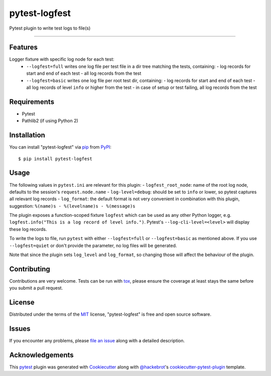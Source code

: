==============
pytest-logfest
==============

.. image:: https://img.shields.io/pypi/v/pytest-logfest.svg
    :target: https://pypi.org/project/pytest-logfest
    :alt: PyPI version

.. image:: https://img.shields.io/pypi/pyversions/pytest-logfest.svg
    :target: https://pypi.org/project/pytest-logfest
    :alt: Python versions

.. image:: https://travis-ci.org/j19sch/pytest-logfest.svg?branch=master
    :target: https://travis-ci.org/j19sch/pytest-logfest
    :alt: See Build Status on Travis CI

.. image:: https://ci.appveyor.com/api/projects/status/github/j19sch/pytest-logfest?branch=master
    :target: https://ci.appveyor.com/project/j19sch/pytest-logfest/branch/master
    :alt: See Build Status on AppVeyor

.. image:: https://img.shields.io/github/license/mashape/apistatus.svg
    :target: https://github.com/j19sch/pytest-logfest/blob/master/LICENSE
    :alt: MIT license

Pytest plugin to write test logs to file(s)

----


Features
--------

Logger fixture with specific log node for each test:
  - ``--logfest=full`` writes one log file per test file in a dir tree matching the tests, containing:
    - log records for start and end of each test
    - all log records from the test
  - ``--logfest=basic`` writes one log file per root test dir, containing:
    - log records for start and end of each test
    - all log records of level ``info`` or higher from the test
    - in case of setup or test failing, all log records from the test


Requirements
------------

* Pytest
* Pathlib2 (if using Python 2)


Installation
------------

You can install "pytest-logfest" via `pip`_ from `PyPI`_::

    $ pip install pytest-logfest


Usage
-----

The following values in ``pytest.ini`` are relevant for this plugin:
- ``logfest_root_node``: name of the root log node, defaults to the session's ``request.node.name``
- ``log-level=debug``: should be set to ``info`` or lower, so pytest captures all relevant log records
- ``log_format``: the default format is not very convenient in combination with this plugin, suggestion: ``%(name)s - %(levelname)s - %(message)s``

The plugin exposes a function-scoped fixture ``logfest`` which can be used as any other Python logger, e.g. ``logfest.info("This is a log record of level info.")``. Pytest's ``--log-cli-level=<level>`` will display these log records.

To write the logs to file, run ``pytest`` with either ``--logfest=full`` or ``--logfest=basic`` as mentioned above. If you use ``--logfest=quiet`` or don't provide the parameter, no log files will be generated.

Note that since the plugin sets ``log_level`` and ``log_format``, so changing those will affect the behaviour of the plugin.


Contributing
------------
Contributions are very welcome. Tests can be run with `tox`_, please ensure
the coverage at least stays the same before you submit a pull request.


License
-------

Distributed under the terms of the `MIT`_ license, "pytest-logfest" is free and open source software.


Issues
------

If you encounter any problems, please `file an issue`_ along with a detailed description.


Acknowledgements
----------------
This `pytest`_ plugin was generated with `Cookiecutter`_ along with `@hackebrot`_'s `cookiecutter-pytest-plugin`_ template.


.. _`Cookiecutter`: https://github.com/audreyr/cookiecutter
.. _`@hackebrot`: https://github.com/hackebrot
.. _`MIT`: http://opensource.org/licenses/MIT
.. _`BSD-3`: http://opensource.org/licenses/BSD-3-Clause
.. _`GNU GPL v3.0`: http://www.gnu.org/licenses/gpl-3.0.txt
.. _`Apache Software License 2.0`: http://www.apache.org/licenses/LICENSE-2.0
.. _`cookiecutter-pytest-plugin`: https://github.com/pytest-dev/cookiecutter-pytest-plugin
.. _`file an issue`: https://github.com/j19sch/pytest-logfest/issues
.. _`pytest`: https://github.com/pytest-dev/pytest
.. _`tox`: https://tox.readthedocs.io/en/latest/
.. _`pip`: https://pypi.org/project/pip/
.. _`PyPI`: https://pypi.org/project
